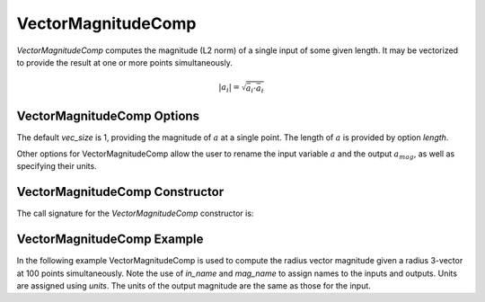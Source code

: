 
.. _vectormagnitudecomp_feature:

*******************
VectorMagnitudeComp
*******************

`VectorMagnitudeComp` computes the magnitude (L2 norm) of a single input of some given length.
It may be vectorized to provide the result at one or more points simultaneously.

.. math::

    \lvert a_i \rvert = \sqrt{\bar{a}_i \cdot \bar{a}_i}

VectorMagnitudeComp Options
---------------------------

The default `vec_size` is 1, providing the magnitude of :math:`a` at a single
point.  The length of :math:`a` is provided by option `length`.

Other options for VectorMagnitudeComp allow the user to rename the input variable :math:`a`
and the output :math:`a_mag`, as well as specifying their units.


.. embed-options::
    openmdao.components.vector_magnitude_comp
    VectorMagnitudeComp
    options

VectorMagnitudeComp Constructor
-------------------------------

The call signature for the `VectorMagnitudeComp` constructor is:

.. automethod:: openmdao.components.vector_magnitude_comp.VectorMagnitudeComp.__init__
    :noindex:


VectorMagnitudeComp Example
---------------------------

In the following example VectorMagnitudeComp is used to compute the radius vector magnitude
given a radius 3-vector at 100 points simultaneously. Note the use of
`in_name` and `mag_name` to assign names to the inputs and outputs.
Units are assigned using `units`.  The units of the output magnitude are the same as those for
the input.

.. embed-code::
    openmdao.components.tests.test_vector_magnitude_comp.TestFeature.test

.. tags:: VectorMagnitudeComp, Component
